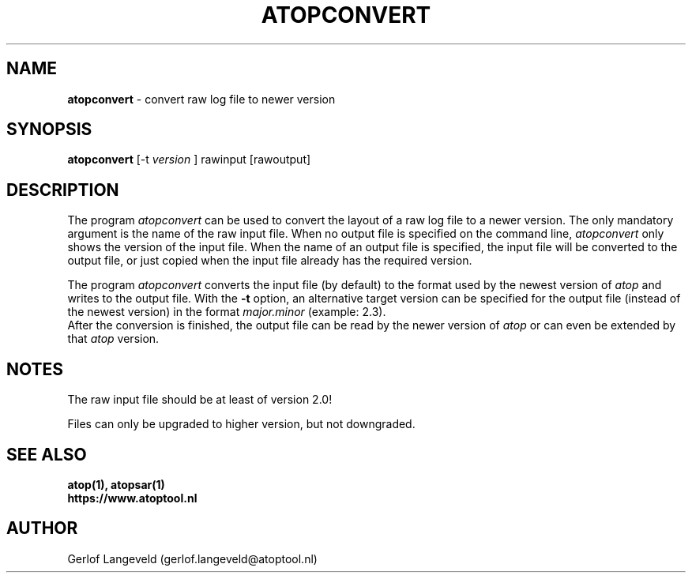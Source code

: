 .TH ATOPCONVERT 1 "November 2019" "Linux"
.SH NAME
.B atopconvert
- convert raw log file to newer version
.SH SYNOPSIS
.P
.B atopconvert
[\-t
.I version
] rawinput [rawoutput]
.P
.SH DESCRIPTION
The program
.I atopconvert
can be used to convert the layout of a raw log file to a newer version.
The only mandatory argument is the name of the raw input file. When no
output file is specified on the command line, 
.I atopconvert
only shows the version of the input file.
When the name of an output file is specified, the input file will
be converted to the output file, or just copied when the input file
already has the required version.

The program
.I atopconvert
converts the input file (by default) to the format used by the
newest version of
.I atop
and writes to the output file. With the
.B -t
option, an alternative target version can be specified for the output file
(instead of the newest version) in the format
.I major.minor
(example: 2.3).
.br
After the conversion is finished, the output file can be read by
the newer version of
.I atop
or can even be extended by that
.I atop
version.
.SH NOTES
The raw input file should be at least of version 2.0!

Files can only be upgraded to higher version, but not downgraded.
.SH SEE ALSO
.B atop(1),
.B atopsar(1)
.br
.B https://www.atoptool.nl
.SH AUTHOR
Gerlof Langeveld (gerlof.langeveld@atoptool.nl)
